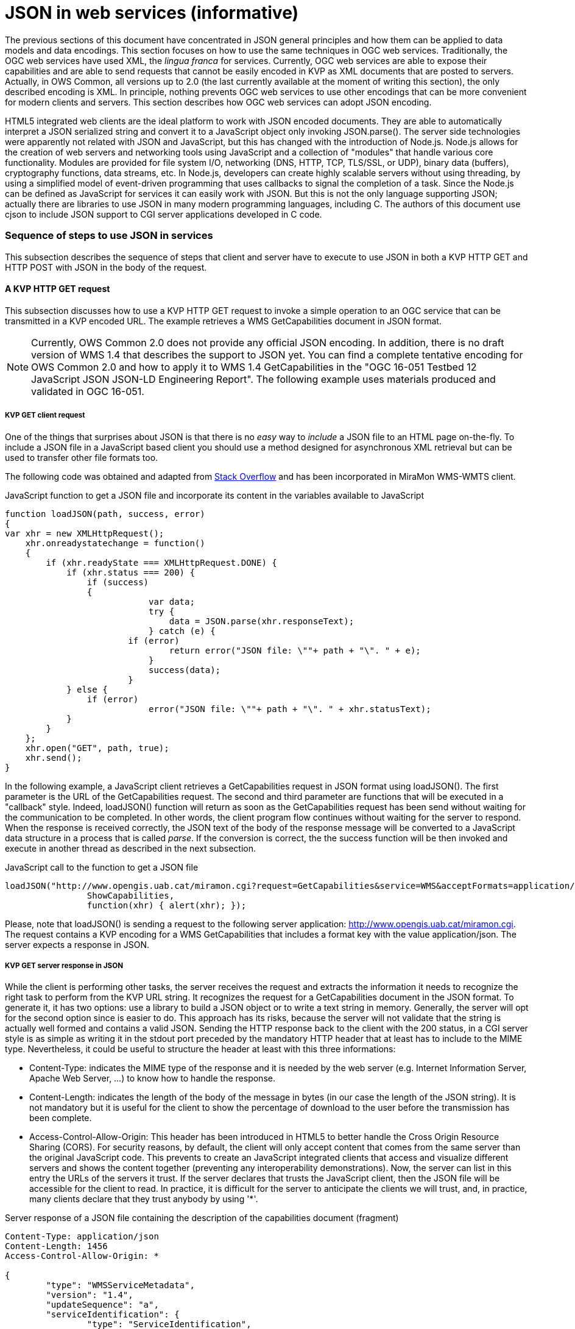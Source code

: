 [appendix]
= JSON in web services (informative)

The previous sections of this document have concentrated in JSON general principles and how them can be applied to data models and data encodings. This section focuses on how to use the same techniques in OGC web services. Traditionally, the OGC web services have used XML, the _lingua franca_ for services. Currently, OGC web services are able to expose their capabilities and are able to send requests that cannot be easily encoded in KVP as XML documents that are posted to servers. Actually, in OWS Common, all versions up to 2.0 (the last currently available at the moment of writing this section), the only described encoding is XML. In principle, nothing prevents OGC web services to use other encodings that can be more convenient for modern clients and servers. This section describes how OGC web services can adopt JSON encoding. 

HTML5 integrated web clients are the ideal platform to work with JSON encoded documents. They are able to automatically interpret a JSON serialized string and convert it to a JavaScript object only invoking JSON.parse(). The server side technologies were apparently not related with JSON and JavaScript, but this has changed with the introduction of Node.js. Node.js allows for the creation of web servers and networking tools using JavaScript and a collection of "modules" that handle various core functionality. Modules are provided for file system I/O, networking (DNS, HTTP, TCP, TLS/SSL, or UDP), binary data (buffers), cryptography functions, data streams, etc. In Node.js, developers can create highly scalable servers without using threading, by using a simplified model of event-driven programming that uses callbacks to signal the completion of a task. Since the Node.js can  be defined as JavaScript for services it can easily work with JSON. But this is not the only language supporting JSON; actually there are libraries to use JSON in many modern programming languages, including C. The authors of this document use cjson to include JSON support to CGI server applications developed in C code.

=== Sequence of steps to use JSON in services
This subsection describes the sequence of steps that client and server have to execute to use JSON in both a KVP HTTP GET and HTTP POST with JSON in the body of the request.

==== A KVP HTTP GET request

This subsection discusses how to use a KVP HTTP GET request to invoke a simple operation to an OGC service that can be transmitted in a KVP encoded URL. The example retrieves a WMS GetCapabilities document in JSON format.

[NOTE]
Currently, OWS Common 2.0 does not provide any official JSON encoding. In addition, there is no draft version of WMS 1.4 that describes the support to JSON yet. You can find a complete tentative encoding for OWS Common 2.0 and how to apply it to WMS 1.4 GetCapabilities in the "OGC 16-051 Testbed 12 JavaScript JSON JSON-LD Engineering Report". The following example uses materials produced and validated in OGC 16-051.

[[KVP_GET_client_request]]
===== KVP GET client request
One of the things that surprises about JSON is that there is no _easy_ way to _include_ a JSON file to an HTML page on-the-fly. To include a JSON file in a JavaScript based client you should use a method designed for asynchronous XML retrieval but can be used to transfer other file formats too.

The following code was obtained and adapted from  http://stackoverflow.com/questions/9838812/how-can-i-open-a-json-file-in-javascript-without-jquery[Stack Overflow] and has been incorporated in MiraMon WMS-WMTS client.

.JavaScript function to get a JSON file and incorporate its content in the variables available to JavaScript
[source,javascript]
----
function loadJSON(path, success, error)
{
var xhr = new XMLHttpRequest();
    xhr.onreadystatechange = function()
    {
        if (xhr.readyState === XMLHttpRequest.DONE) {
            if (xhr.status === 200) {
                if (success)
                {
        		    var data;
        		    try {
        		    	data = JSON.parse(xhr.responseText);
        		    } catch (e) {
                        if (error)
            		        return error("JSON file: \""+ path + "\". " + e);
        		    }
        		    success(data);
        		}
            } else {
                if (error)
		            error("JSON file: \""+ path + "\". " + xhr.statusText);
            }
        }
    };
    xhr.open("GET", path, true);
    xhr.send();
}
----

In the following example, a JavaScript client retrieves a GetCapabilities request in JSON format using loadJSON(). The first parameter is the URL of the GetCapabilities request. The second and third parameter are functions that will be executed in a "callback" style. Indeed, loadJSON() function will return as soon as the GetCapabilities request has been send without waiting for the communication to be completed. In other words, the client program flow continues without waiting for the server to respond. When the response is received correctly, the JSON text of the body of the response message will be converted to a JavaScript data structure in a process that is called _parse_. If the conversion is correct, the the success function will be then invoked and execute in another thread as described in the next subsection.

.JavaScript call to the function to get a JSON file
[source,javascript]
----
loadJSON("http://www.opengis.uab.cat/miramon.cgi?request=GetCapabilities&service=WMS&acceptFormats=application/json",
		ShowCapabilities,
		function(xhr) { alert(xhr); });
----

Please, note that loadJSON() is sending a request to the following server application: http://www.opengis.uab.cat/miramon.cgi. The request contains a KVP encoding for a WMS GetCapabilities that includes a format key with the value application/json. The server expects a response in JSON.

[[HTTP_Server_response]]
===== KVP GET server response in JSON
While the client is performing other tasks, the server receives the request and extracts the information it needs to recognize the right task to perform from the KVP URL string. It recognizes the request for a GetCapabilities document in the JSON format. To generate it, it has two options: use a library to build a JSON object or to write a text string in memory. Generally, the server will opt for the second option since is easier to do. This approach has its risks, because the server will not validate that the string is actually well formed and contains a valid JSON. Sending the HTTP response back to the client with the 200 status, in a CGI server style is as simple as writing it in the stdout port preceded by the mandatory HTTP header that at least has to include to the MIME type. Nevertheless, it could be useful to structure the header at least with this three informations:

* Content-Type: indicates the MIME type of the response and it is needed by the web server (e.g. Internet Information Server, Apache Web Server, ...) to know how to handle the response.
* Content-Length: indicates the length of the body of the message in bytes (in our case the length of the JSON string). It is not mandatory but it is useful for the client to show the percentage of download to the user before the transmission has been complete.
* Access-Control-Allow-Origin: This header has been introduced in HTML5 to better handle the Cross Origin Resource Sharing (CORS). For security reasons, by default, the client will only accept content that comes from the same server than the original JavaScript code. This prevents to create an JavaScript integrated clients that access and visualize different servers and shows the content together (preventing any interoperability demonstrations). Now, the server can list in this entry the URLs of the servers it trust. If the server declares that trusts the JavaScript client, then the JSON file will be accessible for the client to read. In practice, it is difficult for the server to anticipate the clients we will trust, and, in practice, many clients declare that they trust anybody by using '*'.

.Server response of a JSON file containing the description of the capabilities document (fragment)
[source,JSON]
----
Content-Type: application/json
Content-Length: 1456
Access-Control-Allow-Origin: *

{
 	"type": "WMSServiceMetadata",
	"version": "1.4",
	"updateSequence": "a",
	"serviceIdentification": {
		"type": "ServiceIdentification",
		"serviceType": {
			"type": "Code",
			"code": "WMS"
		},
		"serviceTypeVersion": ["1.4"],
		"title": [{"type": "LanguageString", "value": "WMS service", "lang": "en-en"}],
		"keywords": [{"type": "Keywords", "keyword": [{"type": "LanguageString", "value": "service", "lang": "en-en"}]}]
	},
	"serviceProvider": {
		"type": "ServiceProvider",
		"providerName": "CREAF",
    [...]
}
----

When the response is received by the client, either the function in the second parameter or the function in the third parameter will be executed depending on the success or failure of the request.

In the following example we demonstrate how the _capabilities_ variable already has the same structure as the JSON document received.

.JavaScript callback function that will process a successfully received and parsed JSON file
[source,javascript]
----
function ShowCapabilities(capabilities)
{
	if (capabilities.version!="1.4" ||
	    capabilities.serviceIdentification.serviceType.code!="WMS")
	    alert("This is not a compatible WMS JSON server");
	alert("The provider name is: " +
	    capabilities.serviceProvider.providerName);
}
----

==== KVP GET server exception in JSON
OWS Common defines the exception messages and HTTP status codes for a response to a request that cannot be processed by a server. The content of the message exception is also defined in XML but it can be easily translated to an equivalent JSON encoding. In the following example, the server will return a HTTP status 400 (Bad request) and in the body will include a more precise description of the reason for not succeeding in providing a response (actually, there are two reasons in the example).

.Example of an exception report encoded in JSON (equivalent to the one in section 8.5 of OWS Common 2.0)
[source,JSON]
----
{
    "type": "ExceptionReport",
    "version": "1.0.0",
    "lang": "en",
    "exception": [{
        "type": "Exception",
        "exceptionCode": "MissingParameterValue",
        "exceptionText": "Service parameter missing",
        "locator": "service"
    },{
        "type": "Exception",
        "exceptionCode": "InvalidParameterValue",
        "exceptionText": "Version number not supported",
        "locator": "version"
    }]
}
----

[NOTE]
====
Modifications on the error handling part of the function loadJSON() could be required to better inform the user with the content of the exception report.
====

==== A JSON HTTP POST request

This subsection discusses how to use a HTTP POST request to invoke an operation to an OGC service. This is particularly useful when the content to be sent to the server is too long to embed it in a KVP URL. The example sends a WMS GetFeatureInfo request as a JSON file an expects also a JSON document as a response.

[NOTE]
====
GetFeatureInfo is normally sent to the server as KVP URL. In this example we use the POST version for illustration purposes.
====

===== HTTP POST client request
The following code was obtained and adapted from  http://stackoverflow.com/questions/24468459/sending-a-json-to-server-and-retrieving-a-json-in-return-without-jquery[Stack Overflow] but have not been tested in the MiraMon WMS-WMTS client yet.

.JavaScript callback function that will send a JSON document in a POST operation
[source,javascript]
----
function POSTandLoadJSON(path, body, success, error)
{
var xhr = new XMLHttpRequest();
var body_string;
    xhr.onreadystatechange = function()
    {
        if (xhr.readyState === XMLHttpRequest.DONE) {
            if (xhr.status === 200) {
                if (success)
		{
		    var data;
		    try {
		    	data = JSON.parse(xhr.responseText);
		    } catch (e) {
                if (error)
    		        return error("JSON file: \""+ path + "\". " + e);
		    }
		    success(data);
		}
            } else {
                if (error)
		            error("JSON file: \""+ path + "\". " + xhr.statusText);
            }
        }
    };
    xhr.open("POST", path, true);
    xhr.setRequestHeader("Content-type", "application/json");
    body_string=JSON.stringify(body);
    xhr.send(body_string);
}
----

The first thing that is needed is to create a JavaScript data structure that can be converted to a JSON string (a process called _stringify_). We are going exemplify this by proposing a data structure for a WMS GetFeatureInfo request. 

[NOTE]
====
The data structure in the example shows how a GetFeatureInfo could look like in JSON and POST. The proposed syntax is not based on any data model resulting from a standardization discussion but from a reasonable guess on how it could look like.
====

.GetFeatureInfo request data structure in JSON
[source,javascript]
----
getFeatureInfoRequest={
    "StyledLayerList": [{
        "NamedLayer": {
            "Identifier": "Rivers"
        }
    }],
    "Output": {
        "Size": {
            "Width": 1024,
            "Height": 512
        },
        "Format": "image/jpeg",
        "Transparent": false
    },
    "BoundingBox": {
        "crs": "http://www.opengis.net/gml/srs/epsg.xml#4326",
        "LowerCorner": [-180.0, -90.0],
        "UpperCorner": [180.0, 90.0]
    },
    "QueryLayerList": [{
        "QueryLayer": {
            "Identifier": "Rivers"
        }
    }],
    "InfoFormat": "text/html",
    "PointInMap": {
        "I": 30,
        "J": 20
    },
    "Exceptions": "text/xml"
};
----

Having both the server URL and the JavaScript data structure we can now send the POST request to the server using the POSTandLoadJSON() function presented before.

.GetFeatureInfo request data structure in JSON
[source,javascript]
----
POSTandLoadJSON("www.opengis.uab.cat/miramon.cgi",
		getFeatureInfoRequest, 
		ShowGetFeatureInfo,
		function(xhr) { alert(xhr); });
		
function ShowGetFeatureInfo(getFeatureInfo)
{
    //Put here the code to show the data in the 
    //same way as the ShowCapabilities does.
    //Normally you will interprete the getFeatureInfo 
    //data structure and create a string that will be send to
    //a division with innerHTML
}

----

The server receives the JSON file and extracts the information it needs and continues with the sequence explained in  <<HTTP_Server_response>>.

==== Cross Origin Resource Sharing security issue

The Cross Origin Resource Sharing (CORS) is a security issue that appears when a JavaScript code coming from a server requests information to another service that is in another domain. In this case, the default behavior is to deny access, except if the requested server (the server that is going to respond) specifically authorizes reading the data to the server that generated the code for the client that is making the request.

In <<HTTP_Server_response>>, we already have described the issue of CORS in HTTP GET requests and the need for the server that is responding with a JSON string to include "Access-Control-Allow-Origin" in the headers, allowing the origin server to merge data with the requested server. In practice the server is granting the client the right to access the JSON responded data.

In implementing POST requests and responses that require CORS, we have discovered that the situation is not so simple. The a https://www.html5rocks.com/en/tutorials/cors/[HTMP5Rocks CORS tutorial (Handling a not-so-simple request)] page describes the issue quite well.

To prevent the client to send unnecessary or sensible information to a server that will not grant access to the JSON data to the client, a "preflight" request is going to be formulated. This is invisible to the JavaScript client code but the server side (the OGC web server) needs to know it and needs to deal with it.

[[CORS_flow_in_POST_request]]
.CORS flow in case of a POST request
image::images/cors_flow.png[]

The browser (not the JavaScript code) will issue a _preflight_ request, that is normally an OPTIONS request. The server needs to be prepared for a request like this:

[source.text]
----
OPTIONS HTTP/1.1
Origin: http://client.bob.com
Access-Control-Request-Method: PUT
...
----

Then, the server need to respond a message that will contain only headers (no body) saying that it will support the requested method (and some others) to the requested server origin (and my be some others).

[source.text]
----
Access-Control-Allow-Origin: http://client.bob.com
Access-Control-Allow-Methods: GET, POST, PUT
...
----

Now that the web browser is convinced that the POST request will be accepted, it will issue it. Note that if the server does not respond correctly the OPTIONS request, the POST request will not be formulated and the POSTandLoadJSON() will receive and error and will trigger the error function.
